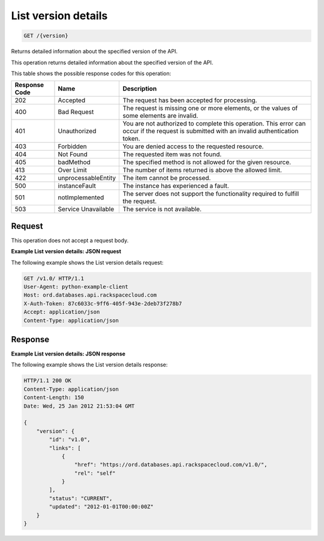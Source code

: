 
.. THIS OUTPUT IS GENERATED FROM THE WADL. DO NOT EDIT.

.. _get-list-version-details-version:

List version details
^^^^^^^^^^^^^^^^^^^^^^^^^^^^^^^^^^^^^^^^^^^^^^^^^^^^^^^^^^^^^^^^^^^^^^^^^^^^^^^^

.. code::

    GET /{version}

Returns detailed information about the specified version of the API.

This operation returns detailed information about the specified version of the API.



This table shows the possible response codes for this operation:


+--------------------------+-------------------------+-------------------------+
|Response Code             |Name                     |Description              |
+==========================+=========================+=========================+
|202                       |Accepted                 |The request has been     |
|                          |                         |accepted for processing. |
+--------------------------+-------------------------+-------------------------+
|400                       |Bad Request              |The request is missing   |
|                          |                         |one or more elements, or |
|                          |                         |the values of some       |
|                          |                         |elements are invalid.    |
+--------------------------+-------------------------+-------------------------+
|401                       |Unauthorized             |You are not authorized   |
|                          |                         |to complete this         |
|                          |                         |operation. This error    |
|                          |                         |can occur if the request |
|                          |                         |is submitted with an     |
|                          |                         |invalid authentication   |
|                          |                         |token.                   |
+--------------------------+-------------------------+-------------------------+
|403                       |Forbidden                |You are denied access to |
|                          |                         |the requested resource.  |
+--------------------------+-------------------------+-------------------------+
|404                       |Not Found                |The requested item was   |
|                          |                         |not found.               |
+--------------------------+-------------------------+-------------------------+
|405                       |badMethod                |The specified method is  |
|                          |                         |not allowed for the      |
|                          |                         |given resource.          |
+--------------------------+-------------------------+-------------------------+
|413                       |Over Limit               |The number of items      |
|                          |                         |returned is above the    |
|                          |                         |allowed limit.           |
+--------------------------+-------------------------+-------------------------+
|422                       |unprocessableEntity      |The item cannot be       |
|                          |                         |processed.               |
+--------------------------+-------------------------+-------------------------+
|500                       |instanceFault            |The instance has         |
|                          |                         |experienced a fault.     |
+--------------------------+-------------------------+-------------------------+
|501                       |notImplemented           |The server does not      |
|                          |                         |support the              |
|                          |                         |functionality required   |
|                          |                         |to fulfill the request.  |
+--------------------------+-------------------------+-------------------------+
|503                       |Service Unavailable      |The service is not       |
|                          |                         |available.               |
+--------------------------+-------------------------+-------------------------+


Request
""""""""""""""""








This operation does not accept a request body.




**Example List version details: JSON request**


The following example shows the List version details request:

.. code::

   GET /v1.0/ HTTP/1.1
   User-Agent: python-example-client
   Host: ord.databases.api.rackspacecloud.com
   X-Auth-Token: 87c6033c-9ff6-405f-943e-2deb73f278b7
   Accept: application/json
   Content-Type: application/json
   
   
   





Response
""""""""""""""""










**Example List version details: JSON response**


The following example shows the List version details response:

.. code::

   HTTP/1.1 200 OK
   Content-Type: application/json
   Content-Length: 150
   Date: Wed, 25 Jan 2012 21:53:04 GMT
   
   {
       "version": {
           "id": "v1.0", 
           "links": [
               {
                   "href": "https://ord.databases.api.rackspacecloud.com/v1.0/", 
                   "rel": "self"
               }
           ], 
           "status": "CURRENT", 
           "updated": "2012-01-01T00:00:00Z"
       }
   }
   




